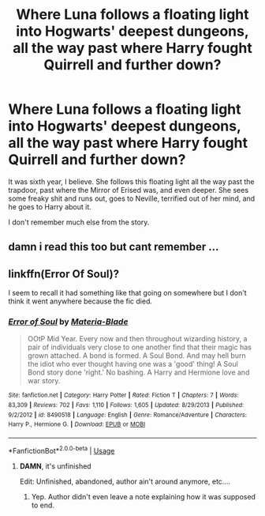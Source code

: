 #+TITLE: Where Luna follows a floating light into Hogwarts' deepest dungeons, all the way past where Harry fought Quirrell and further down?

* Where Luna follows a floating light into Hogwarts' deepest dungeons, all the way past where Harry fought Quirrell and further down?
:PROPERTIES:
:Author: AutumnSouls
:Score: 5
:DateUnix: 1532665673.0
:DateShort: 2018-Jul-27
:FlairText: Request
:END:
It was sixth year, I believe. She follows this floating light all the way past the trapdoor, past where the Mirror of Erised was, and even deeper. She sees some freaky shit and runs out, goes to Neville, terrified out of her mind, and he goes to Harry about it.

I don't remember much else from the story.


** damn i read this too but cant remember ...
:PROPERTIES:
:Author: natus92
:Score: 2
:DateUnix: 1532677406.0
:DateShort: 2018-Jul-27
:END:


** linkffn(Error Of Soul)?

I seem to recall it had something like that going on somewhere but I don't think it went anywhere because the fic died.
:PROPERTIES:
:Author: CapriciousSeasponge
:Score: 1
:DateUnix: 1532693063.0
:DateShort: 2018-Jul-27
:END:

*** [[https://www.fanfiction.net/s/8490518/1/][*/Error of Soul/*]] by [[https://www.fanfiction.net/u/362453/Materia-Blade][/Materia-Blade/]]

#+begin_quote
  OOtP Mid Year. Every now and then throughout wizarding history, a pair of individuals very close to one another find that their magic has grown attached. A bond is formed. A Soul Bond. And may hell burn the idiot who ever thought having one was a 'good' thing! A Soul Bond story done 'right.' No bashing. A Harry and Hermione love and war story.
#+end_quote

^{/Site/:} ^{fanfiction.net} ^{*|*} ^{/Category/:} ^{Harry} ^{Potter} ^{*|*} ^{/Rated/:} ^{Fiction} ^{T} ^{*|*} ^{/Chapters/:} ^{7} ^{*|*} ^{/Words/:} ^{83,309} ^{*|*} ^{/Reviews/:} ^{702} ^{*|*} ^{/Favs/:} ^{1,110} ^{*|*} ^{/Follows/:} ^{1,605} ^{*|*} ^{/Updated/:} ^{8/29/2013} ^{*|*} ^{/Published/:} ^{9/2/2012} ^{*|*} ^{/id/:} ^{8490518} ^{*|*} ^{/Language/:} ^{English} ^{*|*} ^{/Genre/:} ^{Romance/Adventure} ^{*|*} ^{/Characters/:} ^{Harry} ^{P.,} ^{Hermione} ^{G.} ^{*|*} ^{/Download/:} ^{[[http://www.ff2ebook.com/old/ffn-bot/index.php?id=8490518&source=ff&filetype=epub][EPUB]]} ^{or} ^{[[http://www.ff2ebook.com/old/ffn-bot/index.php?id=8490518&source=ff&filetype=mobi][MOBI]]}

--------------

*FanfictionBot*^{2.0.0-beta} | [[https://github.com/tusing/reddit-ffn-bot/wiki/Usage][Usage]]
:PROPERTIES:
:Author: FanfictionBot
:Score: 1
:DateUnix: 1532693092.0
:DateShort: 2018-Jul-27
:END:

**** *DAMN*, it's unfinished

Edit: Unfinished, abandoned, author ain't around anymore, etc....
:PROPERTIES:
:Score: 1
:DateUnix: 1532699826.0
:DateShort: 2018-Jul-27
:END:

***** Yep. Author didn't even leave a note explaining how it was supposed to end.
:PROPERTIES:
:Author: CapriciousSeasponge
:Score: 1
:DateUnix: 1532702563.0
:DateShort: 2018-Jul-27
:END:
